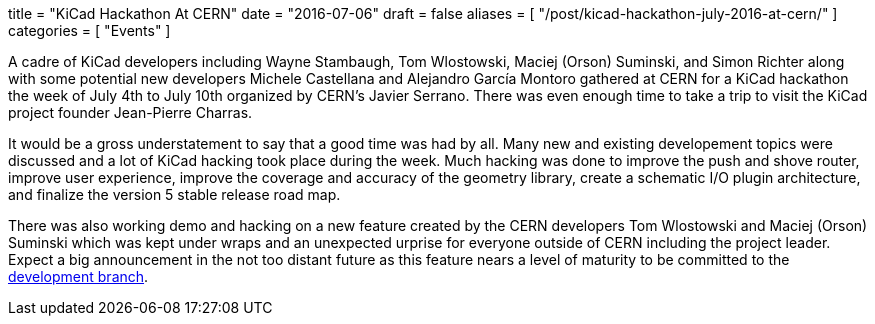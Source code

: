 +++
title = "KiCad Hackathon At CERN"
date = "2016-07-06"
draft = false
aliases = [
    "/post/kicad-hackathon-july-2016-at-cern/"
]
categories = [
    "Events"
]
+++

A cadre of KiCad developers including Wayne Stambaugh, Tom Wlostowski,
Maciej (Orson) Suminski, and Simon Richter along with some potential
new developers Michele Castellana and Alejandro García Montoro gathered
at CERN for a KiCad hackathon the week of July 4th to July 10th organized
by CERN's Javier Serrano.  There was even enough time to take a trip to
visit the KiCad project founder Jean-Pierre Charras.

It would be a gross understatement to say that a good time was had by all.
Many new and existing developement topics were discussed and a lot of KiCad hacking
took place during the week.  Much hacking was done to improve the
push and shove router, improve user experience, improve the
coverage and accuracy of the geometry library, create a schematic
I/O plugin architecture, and finalize the version 5 stable release
road map.

There was also working demo and hacking on a new feature created by the CERN developers
Tom Wlostowski and Maciej (Orson) Suminski which was kept under wraps and an unexpected
urprise for everyone outside of CERN including the project leader.  Expect a big announcement in
the not too distant future as this feature nears a level of maturity to be
committed to the
https://code.launchpad.net/~kicad-product-committers/kicad/product[development
branch].
